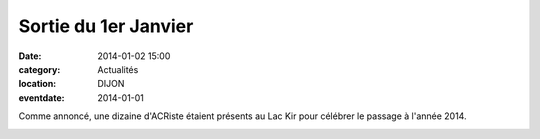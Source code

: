Sortie du 1er Janvier
=====================

:date: 2014-01-02 15:00
:category: Actualités
:location: DIJON
:eventdate: 2014-01-01


Comme annoncé, une dizaine d'ACRiste étaient présents au Lac Kir pour célébrer le passage à l'année 2014.



.. image:: http://assets.acr-dijon.org/nouvelan.JPG


